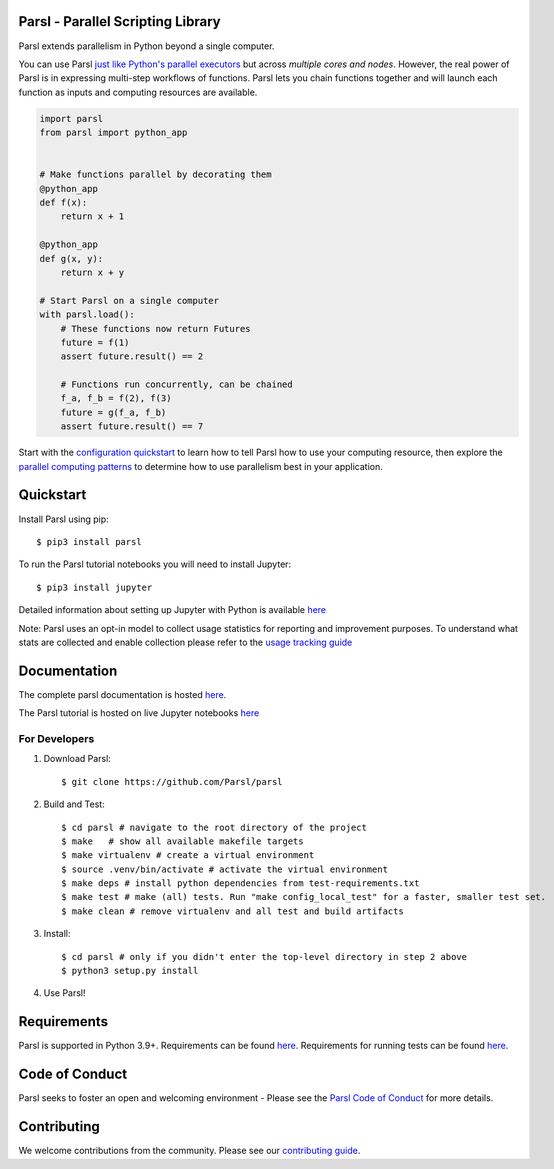 Parsl - Parallel Scripting Library
==================================
|licence| |docs| |All Contributors| |NSF-1550588| |NSF-1550476| |NSF-1550562| |NSF-1550528| |NumFOCUS| |CZI-EOSS| 

Parsl extends parallelism in Python beyond a single computer.

You can use Parsl
`just like Python's parallel executors <https://parsl.readthedocs.io/en/stable/userguide/workflow.html#parallel-workflows-with-loops>`_
but across *multiple cores and nodes*.
However, the real power of Parsl is in expressing multi-step workflows of functions.
Parsl lets you chain functions together and will launch each function as inputs and computing resources are available.

.. code-block:: python

    import parsl
    from parsl import python_app


    # Make functions parallel by decorating them
    @python_app
    def f(x):
        return x + 1

    @python_app
    def g(x, y):
        return x + y

    # Start Parsl on a single computer
    with parsl.load():
        # These functions now return Futures
        future = f(1)
        assert future.result() == 2

        # Functions run concurrently, can be chained
        f_a, f_b = f(2), f(3)
        future = g(f_a, f_b)
        assert future.result() == 7


Start with the `configuration quickstart <https://parsl.readthedocs.io/en/stable/quickstart.html#getting-started>`_ to learn how to tell Parsl how to use your computing resource,
then explore the `parallel computing patterns <https://parsl.readthedocs.io/en/stable/userguide/workflow.html>`_ to determine how to use parallelism best in your application.

.. |licence| image:: https://img.shields.io/badge/License-Apache%202.0-blue.svg
   :target: https://github.com/Parsl/parsl/blob/master/LICENSE
   :alt: Apache Licence V2.0
.. |docs| image:: https://readthedocs.org/projects/parsl/badge/?version=stable
   :target: http://parsl.readthedocs.io/en/stable/?badge=stable
   :alt: Documentation Status
.. |NSF-1550588| image:: https://img.shields.io/badge/NSF-1550588-blue.svg
   :target: https://nsf.gov/awardsearch/showAward?AWD_ID=1550588
   :alt: NSF award info
.. |NSF-1550476| image:: https://img.shields.io/badge/NSF-1550476-blue.svg
   :target: https://nsf.gov/awardsearch/showAward?AWD_ID=1550476
   :alt: NSF award info
.. |NSF-1550562| image:: https://img.shields.io/badge/NSF-1550562-blue.svg
   :target: https://nsf.gov/awardsearch/showAward?AWD_ID=1550562
   :alt: NSF award info
.. |NSF-1550528| image:: https://img.shields.io/badge/NSF-1550528-blue.svg
   :target: https://nsf.gov/awardsearch/showAward?AWD_ID=1550528
   :alt: NSF award info
.. |NSF-1550475| image:: https://img.shields.io/badge/NSF-1550475-blue.svg
   :target: https://nsf.gov/awardsearch/showAward?AWD_ID=1550475
   :alt: NSF award info
.. |CZI-EOSS| image:: https://chanzuckerberg.github.io/open-science/badges/CZI-EOSS.svg
   :target: https://czi.co/EOSS
   :alt: CZI's Essential Open Source Software for Science
.. |NumFOCUS| image:: https://img.shields.io/badge/powered%20by-NumFOCUS-orange.svg?style=flat&colorA=E1523D&colorB=007D8A
    :target: https://numfocus.org
    :alt: Powered by NumFOCUS
.. |All Contributors| image:: https://img.shields.io/github/all-contributors/Parsl/parsl?color=ee8449&style=flat-square ](#contributors)
    :target: https://allcontributors.org/
    :alt: All Contributors

   
Quickstart
==========

Install Parsl using pip::

    $ pip3 install parsl

To run the Parsl tutorial notebooks you will need to install Jupyter::

    $ pip3 install jupyter

Detailed information about setting up Jupyter with Python is available `here <https://jupyter.readthedocs.io/en/latest/install.html>`_

Note: Parsl uses an opt-in model to collect usage statistics for reporting and improvement purposes. To understand what stats are collected and enable collection please refer to the `usage tracking guide <http://parsl.readthedocs.io/en/stable/userguide/usage_tracking.html>`__

Documentation
=============

The complete parsl documentation is hosted `here <http://parsl.readthedocs.io/en/stable/>`_.

The Parsl tutorial is hosted on live Jupyter notebooks `here <https://mybinder.org/v2/gh/Parsl/parsl-tutorial/master>`_


For Developers
--------------

1. Download Parsl::

    $ git clone https://github.com/Parsl/parsl


2. Build and Test::

    $ cd parsl # navigate to the root directory of the project
    $ make   # show all available makefile targets
    $ make virtualenv # create a virtual environment
    $ source .venv/bin/activate # activate the virtual environment
    $ make deps # install python dependencies from test-requirements.txt
    $ make test # make (all) tests. Run "make config_local_test" for a faster, smaller test set.
    $ make clean # remove virtualenv and all test and build artifacts

3. Install::

    $ cd parsl # only if you didn't enter the top-level directory in step 2 above
    $ python3 setup.py install

4. Use Parsl!

Requirements
============

Parsl is supported in Python 3.9+. Requirements can be found `here <requirements.txt>`_. Requirements for running tests can be found `here <test-requirements.txt>`_.

Code of Conduct
===============

Parsl seeks to foster an open and welcoming environment - Please see the `Parsl Code of Conduct <https://github.com/Parsl/parsl?tab=coc-ov-file#parsl-code-of-conduct>`_ for more details.

Contributing
============

We welcome contributions from the community. Please see our `contributing guide <https://github.com/Parsl/parsl/blob/master/CONTRIBUTING.rst>`_.
